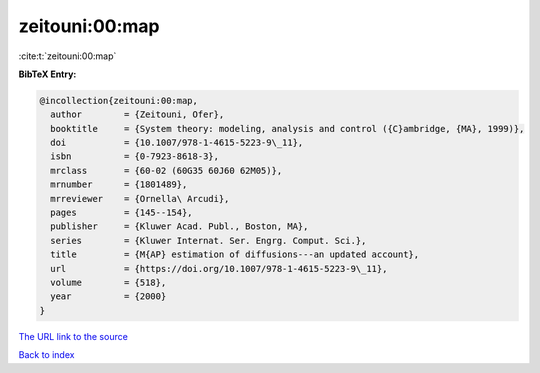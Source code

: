 zeitouni:00:map
===============

:cite:t:`zeitouni:00:map`

**BibTeX Entry:**

.. code-block:: bibtex

   @incollection{zeitouni:00:map,
     author        = {Zeitouni, Ofer},
     booktitle     = {System theory: modeling, analysis and control ({C}ambridge, {MA}, 1999)},
     doi           = {10.1007/978-1-4615-5223-9\_11},
     isbn          = {0-7923-8618-3},
     mrclass       = {60-02 (60G35 60J60 62M05)},
     mrnumber      = {1801489},
     mrreviewer    = {Ornella\ Arcudi},
     pages         = {145--154},
     publisher     = {Kluwer Acad. Publ., Boston, MA},
     series        = {Kluwer Internat. Ser. Engrg. Comput. Sci.},
     title         = {M{AP} estimation of diffusions---an updated account},
     url           = {https://doi.org/10.1007/978-1-4615-5223-9\_11},
     volume        = {518},
     year          = {2000}
   }
`The URL link to the source <https://doi.org/10.1007/978-1-4615-5223-9\_11>`_


`Back to index <../By-Cite-Keys.html>`_
